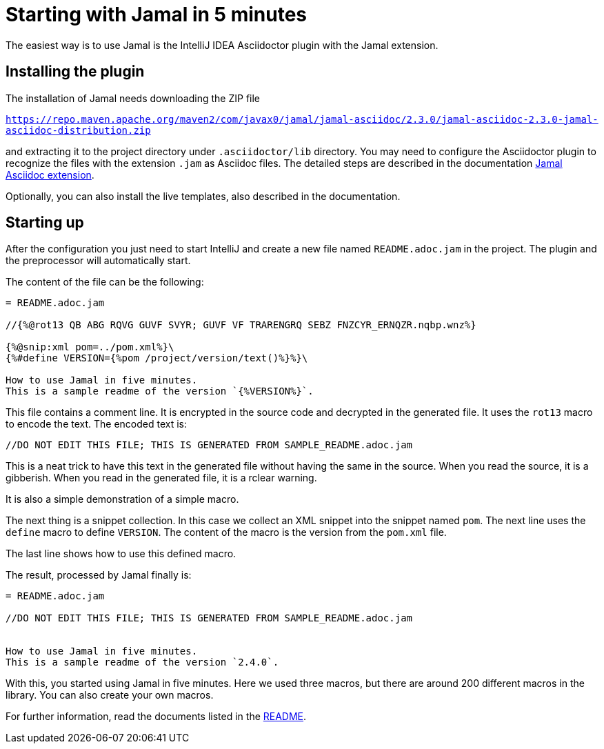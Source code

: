 = Starting with Jamal in 5 minutes

The easiest way is to use Jamal is the IntelliJ IDEA Asciidoctor plugin with the Jamal extension.

== Installing the plugin

The installation of Jamal needs downloading the ZIP file

https://repo.maven.apache.org/maven2/com/javax0/jamal/jamal-asciidoc/2.3.0/jamal-asciidoc-2.3.0-jamal-asciidoc-distribution.zip[``https://repo.maven.apache.org/maven2/com/javax0/jamal/jamal-asciidoc/2.3.0/jamal-asciidoc-2.3.0-jamal-asciidoc-distribution.zip``]

and extracting it to the project directory under `.asciidoctor/lib` directory.
You may need to configure the Asciidoctor plugin to recognize the files with the extension `.jam` as Asciidoc files.
The detailed steps are described in the documentation link:../jamal-asciidoc/README.adoc[Jamal Asciidoc extension].

Optionally, you can also install the live templates, also described in the documentation.

== Starting up

After the configuration you just need to start IntelliJ and create a new file named `README.adoc.jam` in the project.
The plugin and the preprocessor will automatically start.

The content of the file can be the following:

[source,asciidoc]
----------------------------------------
= README.adoc.jam

//{%@rot13 QB ABG RQVG GUVF SVYR; GUVF VF TRARENGRQ SEBZ FNZCYR_ERNQZR.nqbp.wnz%}

{%@snip:xml pom=../pom.xml%}\
{%#define VERSION={%pom /project/version/text()%}%}\

How to use Jamal in five minutes.
This is a sample readme of the version `{%VERSION%}`.



----------------------------------------

This file contains a comment line.
It is encrypted in the source code and decrypted in the generated file.
It uses the `rot13` macro to encode the text.
The encoded text is:
----
//DO NOT EDIT THIS FILE; THIS IS GENERATED FROM SAMPLE_README.adoc.jam

----

This is a neat trick to have this text in the generated file without having the same in the source.
When you read the source, it is a gibberish.
When you read in the generated file, it is a rclear warning.

It is also a simple demonstration of a simple macro.

The next thing is a snippet collection.
In this case  we collect an XML snippet into the snippet named `pom`.
The next line uses the `define` macro to define `VERSION`.
The content of the macro is the version from the `pom.xml` file.

The last line shows how to use this defined macro.

The result, processed by Jamal finally is:

[source,asciidoc]
----------------------------------------
= README.adoc.jam

//DO NOT EDIT THIS FILE; THIS IS GENERATED FROM SAMPLE_README.adoc.jam


How to use Jamal in five minutes.
This is a sample readme of the version `2.4.0`.



----------------------------------------

With this, you started using Jamal in five minutes.
Here we used three macros, but there are around 200 different macros in the library.
You can also create your own macros.

For further information, read the documents listed in the link:../README.adoc[README].